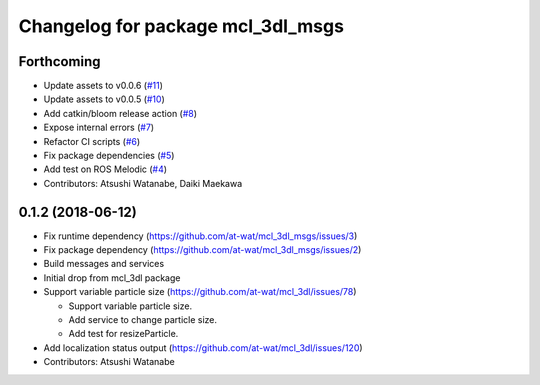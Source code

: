 ^^^^^^^^^^^^^^^^^^^^^^^^^^^^^^^^^^
Changelog for package mcl_3dl_msgs
^^^^^^^^^^^^^^^^^^^^^^^^^^^^^^^^^^

Forthcoming
-----------
* Update assets to v0.0.6 (`#11 <https://github.com/at-wat/mcl_3dl_msgs/issues/11>`_)
* Update assets to v0.0.5 (`#10 <https://github.com/at-wat/mcl_3dl_msgs/issues/10>`_)
* Add catkin/bloom release action (`#8 <https://github.com/at-wat/mcl_3dl_msgs/issues/8>`_)
* Expose internal errors (`#7 <https://github.com/at-wat/mcl_3dl_msgs/issues/7>`_)
* Refactor CI scripts (`#6 <https://github.com/at-wat/mcl_3dl_msgs/issues/6>`_)
* Fix package dependencies (`#5 <https://github.com/at-wat/mcl_3dl_msgs/issues/5>`_)
* Add test on ROS Melodic (`#4 <https://github.com/at-wat/mcl_3dl_msgs/issues/4>`_)
* Contributors: Atsushi Watanabe, Daiki Maekawa

0.1.2 (2018-06-12)
-----------
* Fix runtime dependency (https://github.com/at-wat/mcl_3dl_msgs/issues/3)
* Fix package dependency (https://github.com/at-wat/mcl_3dl_msgs/issues/2)
* Build messages and services
* Initial drop from mcl_3dl package
* Support variable particle size (https://github.com/at-wat/mcl_3dl/issues/78)

  * Support variable particle size.
  * Add service to change particle size.
  * Add test for resizeParticle.

* Add localization status output (https://github.com/at-wat/mcl_3dl/issues/120)
* Contributors: Atsushi Watanabe
